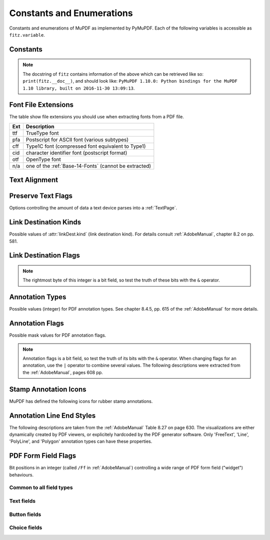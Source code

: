 ===============================
Constants and Enumerations
===============================
Constants and enumerations of MuPDF as implemented by PyMuPDF. Each of the following variables is accessible as ``fitz.variable``.


Constants
---------

.. py:data:: Base14_Fonts

    Predefined Python list of valid :ref:`Base-14-Fonts`.

    :rtype: list

.. py:data:: csRGB

    Predefined RGB colorspace ``fitz.Colorspace(fitz.CS_RGB)``.

    :rtype: :ref:`Colorspace`

.. py:data:: csGRAY

    Predefined GRAY colorspace ``fitz.Colorspace(fitz.CS_GRAY)``.

    :rtype: :ref:`Colorspace`

.. py:data:: csCMYK

    Predefined CMYK colorspace ``fitz.Colorspace(fitz.CS_CMYK)``.

    :rtype: :ref:`Colorspace`

.. py:data:: CS_RGB

    1 -- Type of :ref:`Colorspace` is RGBA

    :rtype: int

.. py:data:: CS_GRAY

    2 -- Type of :ref:`Colorspace` is GRAY

    :rtype: int

.. py:data:: CS_CMYK

    3 -- Type of :ref:`Colorspace` is CMYK

    :rtype: int

.. py:data:: VersionBind

    'x.xx.x' -- version of PyMuPDF (these bindings)

    :rtype: string

.. py:data:: VersionFitz

    'x.xxx' -- version of MuPDF

    :rtype: string

.. py:data:: VersionDate

    ISO timestamp ``YYYY-MM-DD HH:MM:SS`` when these bindings were built.

    :rtype: string

.. Note:: The docstring of ``fitz`` contains information of the above which can be retrieved like so: ``print(fitz.__doc__)``, and should look like: ``PyMuPDF 1.10.0: Python bindings for the MuPDF 1.10 library, built on 2016-11-30 13:09:13``.

.. py:data:: version

    (VersionBind, VersionFitz, timestamp) -- combined version information where ``timestamp`` is the generation point in time formatted as "YYYYMMDDhhmmss".

    :rtype: tuple


.. _FontExtensions:

Font File Extensions
-----------------------
The table show file extensions you should use when extracting fonts from a PDF file.

==== =======================================================
Ext  Description
==== =======================================================
ttf  TrueType font
pfa  Postscript for ASCII font (various subtypes)
cff  Type1C font (compressed font equivalent to Type1)
cid  character identifier font (postscript format)
otf  OpenType font
n/a  one of the :ref:`Base-14-Fonts` (cannot be extracted)
==== =======================================================

.. _TextAlign:

Text Alignment
-----------------------
.. py:data:: TEXT_ALIGN_LEFT

    0 -- align left.

.. py:data:: TEXT_ALIGN_CENTER

    1 -- align center.

.. py:data:: TEXT_ALIGN_RIGHT

    2 -- align right.

.. py:data:: TEXT_ALIGN_JUSTIFY

    3 -- align justify.

.. _TextPreserve:

Preserve Text Flags
--------------------
Options controlling the amount of data a text device parses into a :ref:`TextPage`.

.. py:data:: TEXT_PRESERVE_LIGATURES

    1 -- If this option is activated ligatures are passed through to the application in their original form. If this option is deactivated ligatures are expanded into their constituent parts, e.g. the ligature ffi is expanded into three  eparate characters f, f and i.

.. py:data:: TEXT_PRESERVE_WHITESPACE

    2 -- If this option is activated whitespace is passed through to the application in its original form. If this option is deactivated any type of horizontal whitespace (including horizontal tabs) will be replaced with space characters of variable width.

.. py:data:: TEXT_PRESERVE_IMAGES

    4 -- If this option is set, then images will be stored in the structured text structure. The default is to ignore all images.


.. _linkDest Kinds:

Link Destination Kinds
-----------------------
Possible values of :attr:`linkDest.kind` (link destination kind). For details consult :ref:`AdobeManual`, chapter 8.2 on pp. 581.

.. py:data:: LINK_NONE

    0 -- No destination. Indicates a dummy link.

    :rtype: int

.. py:data:: LINK_GOTO

    1 -- Points to a place in this document.

    :rtype: int

.. py:data:: LINK_URI

    2 -- Points to a URI -- typically a resource specified with internet syntax.

    :rtype: int

.. py:data:: LINK_LAUNCH

    3 -- Launch (open) another file (of any "executable" type).

    :rtype: int

.. py:data:: LINK_GOTOR

    5 -- Points to a place in another PDF document.

    :rtype: int

.. _linkDest Flags:

Link Destination Flags
-------------------------

.. Note:: The rightmost byte of this integer is a bit field, so test the truth of these bits with the ``&`` operator.

.. py:data:: LINK_FLAG_L_VALID

    1  (bit 0) Top left x value is valid

    :rtype: bool

.. py:data:: LINK_FLAG_T_VALID

    2  (bit 1) Top left y value is valid

    :rtype: bool

.. py:data:: LINK_FLAG_R_VALID

    4  (bit 2) Bottom right x value is valid

    :rtype: bool

.. py:data:: LINK_FLAG_B_VALID

    8  (bit 3) Bottom right y value is valid

    :rtype: bool

.. py:data:: LINK_FLAG_FIT_H

    16 (bit 4) Horizontal fit

    :rtype: bool

.. py:data:: LINK_FLAG_FIT_V

    32 (bit 5) Vertical fit

    :rtype: bool

.. py:data:: LINK_FLAG_R_IS_ZOOM

    64 (bit 6) Bottom right x is a zoom figure

    :rtype: bool

.. _Annotation Types:

Annotation Types
---------------------
Possible values (integer) for PDF annotation types. See chapter 8.4.5, pp. 615 of the :ref:`AdobeManual` for more details.

.. py:data:: ANNOT_TEXT

    0 -- Text annotation

.. py:data:: ANNOT_LINK

    1 -- Link annotation

.. py:data:: ANNOT_FREETEXT

    2 --  Free text annotation

.. py:data:: ANNOT_LINE

    3 -- Line annotation

.. py:data:: ANNOT_SQUARE

    4 --  Square annotation

.. py:data:: ANNOT_CIRCLE

    5 --  Circle annotation

.. py:data:: ANNOT_POLYGON

    6 -- Polygon annotation

.. py:data:: ANNOT_POLYLINE

    7 -- PolyLine annotation

.. py:data:: ANNOT_HIGHLIGHT

    8 --  Highlight annotation

.. py:data:: ANNOT_UNDERLINE

    9 -- Underline annotation

.. py:data:: ANNOT_SQUIGGLY

    10 --  Squiggly-underline annotation

.. py:data:: ANNOT_STRIKEOUT

    11 -- Strikeout annotation

.. py:data:: ANNOT_STAMP

    12 --  Rubber stamp annotation

.. py:data:: ANNOT_CARET

    13 -- Caret annotation

.. py:data:: ANNOT_INK

    14 --  Ink annotation

.. py:data:: ANNOT_POPUP

    15 --  Pop-up annotation

.. py:data:: ANNOT_FILEATTACHMENT

    16 -- File attachment annotation

.. py:data:: ANNOT_SOUND

    17 -- Sound annotation

.. py:data:: ANNOT_MOVIE

    18 -- Movie annotation

.. py:data:: ANNOT_WIDGET

    19 -- Widget annotation. This annotation comes with the following subtypes:

.. py:data:: ANNOT_WG_NOT_WIDGET

    -1 not a widget

.. py:data:: ANNOT_WG_PUSHBUTTON

    0 PushButtom

.. py:data:: ANNOT_WG_CHECKBOX
    
    1 CheckBox

.. py:data:: ANNOT_WG_RADIOBUTTON
    
    2 RadioButton 

.. py:data:: ANNOT_WG_TEXT

    3 Text 

.. py:data:: ANNOT_WG_LISTBOX

    4 ListBox

.. py:data:: ANNOT_WG_COMBOBOX

    5 ComboBox

.. py:data:: ANNOT_WG_SIGNATURE

    6 Signature 

.. py:data:: ANNOT_SCREEN

    20 -- Screen annotation

.. py:data:: ANNOT_PRINTERMARK

    21 -- Printers mark annotation

.. py:data:: ANNOT_TRAPNET

    22 -- Trap network annotation

.. py:data:: ANNOT_WATERMARK

    23 -- Watermark annotation

.. py:data:: ANNOT_3D

    24 -- 3D annotation

.. _Annotation Flags:

Annotation Flags
---------------------
Possible mask values for PDF annotation flags.

.. Note:: Annotation flags is a bit field, so test the truth of its bits with the ``&`` operator. When changing flags for an annotation, use the ``|`` operator to combine several values. The following descriptions were extracted from the :ref:`AdobeManual`, pages 608 pp.

.. py:data:: ANNOT_XF_Invisible

    1 -- If set, do not display the annotation if it does not belong to one of the standard annotation types and no annotation handler is available. If clear, display such an unknown annotation using an appearance stream specified by its appearance dictionary, if any.

.. py:data:: ANNOT_XF_Hidden

    2 -- If set, do not display or print the annotation or allow it to interact with the user, regardless of its annotation type or whether an annotation handler is available. In cases where screen space is limited, the ability to hide and show annotations selectively can be used in combination with appearance streams to display auxiliary pop-up information similar in function to online help systems.

.. py:data:: ANNOT_XF_Print

    4 -- If set, print the annotation when the page is printed. If clear, never print the annotation, regardless of whether it is displayed on the screen. This can be useful, for example, for annotations representing interactive pushbuttons, which would serve no meaningful purpose on the printed page.

.. py:data:: ANNOT_XF_NoZoom

    8 -- If set, do not scale the annotation's appearance to match the magnification of the page. The location of the annotation on the page (defined by the upper-left corner of its annotation rectangle) remains fixed, regardless of the page magnification.

.. py:data:: ANNOT_XF_NoRotate

    16 --  If set, do not rotate the annotation's appearance to match the rotation of the page. The upper-left corner of the annotation rectangle remains in a fixed location on the page, regardless of the page rotation.

.. py:data:: ANNOT_XF_NoView

    32 --  If set, do not display the annotation on the screen or allow it to interact with the user. The annotation may be printed (depending on the setting of the Print flag) but should be considered hidden for purposes of on-screen display and user interaction.

.. py:data:: ANNOT_XF_ReadOnly

    64 -- If set, do not allow the annotation to interact with the user. The annotation may be displayed or printed (depending on the settings of the NoView and Print flags) but should not respond to mouse clicks or change its appearance in response to mouse motions.

.. py:data:: ANNOT_XF_Locked

    128 -- If set, do not allow the annotation to be deleted or its properties (including position and size) to be modified by the user. However, this flag does not restrict changes to the annotation's contents, such as the value of a form field.

.. py:data:: ANNOT_XF_ToggleNoView

    256 -- If set, invert the interpretation of the NoView flag for certain events. A typical use is to have an annotation that appears only when a mouse cursor is held over it.

.. py:data:: ANNOT_XF_LockedContents

    512 -- If set, do not allow the contents of the annotation to be modified by the user. This flag does not restrict deletion of the annotation or changes to other annotation properties, such as position and size.

.. _StampIcons:

Stamp Annotation Icons
----------------------------
MuPDF has defined the following icons for rubber stamp annotations.

.. py:data:: STAMP_Approved

    0 APPROVED

.. py:data:: STAMP_AsIs

    1 AS IS

.. py:data:: STAMP_Confidential

    2 CONFIDENTIAL

.. py:data:: STAMP_Departmental

    3 DEPARTMENTAL

.. py:data:: STAMP_Experimental

    4 EXPERIMENTAL

.. py:data:: STAMP_Expired

    5 EXPIRED

.. py:data:: STAMP_Final

    6 FINAL

.. py:data:: STAMP_ForComment

    7 FOR COMMENT

.. py:data:: STAMP_ForPublicRelease

    8 FOR PUBLIC RELEASE

.. py:data:: STAMP_NotApproved 

	9 NOT APPROVED

.. py:data:: STAMP_NotForPublicRelease

    10 NOT FOR PUBLIC RELEASE

.. py:data:: STAMP_Sold

    11 SOLD

.. py:data:: STAMP_TopSecret

    12 TOP SECRET

.. py:data:: STAMP_Draft

    13 DRAFT


.. _Annotation Line Ends:

Annotation Line End Styles
----------------------------
The following descriptions are taken from the :ref:`AdobeManual` Table 8.27 on page 630. The visualizations are either dynamically created by PDF viewers, or explicitely hardcoded by the PDF generator software. Only 'FreeText', 'Line', 'PolyLine', and 'Polygon' annotation types can have these properties.

.. py:data:: ANNOT_LE_None

    0 -- No line ending.

.. py:data:: ANNOT_LE_Square

    1 -- A square filled with the annotation's interior color, if any.

.. py:data:: ANNOT_LE_Circle

    2 -- A circle filled with the annotation's interior color, if any.

.. py:data:: ANNOT_LE_Diamond

    3 -- A diamond shape filled with the annotation's interior color, if any.

.. py:data:: ANNOT_LE_OpenArrow

    4 -- Two short lines meeting in an acute angle to form an open arrowhead.

.. py:data:: ANNOT_LE_ClosedArrow

    5 -- Two short lines meeting in an acute angle as in the OpenArrow style (see above) and connected by a third line to form a triangular closed arrowhead filled with the annotation's interior color, if any.

.. py:data:: ANNOT_LE_Butt

    6 -- (PDF 1.5) A short line at the endpoint perpendicular to the line itself.

.. py:data:: ANNOT_LE_ROpenArrow

    7 -- (PDF 1.5) Two short lines in the reverse direction from OpenArrow.

.. py:data:: ANNOT_LE_RClosedArrow

    8 -- (PDF 1.5) A triangular closed arrowhead in the reverse direction from ClosedArrow.

.. py:data:: ANNOT_LE_Slash

    9 -- (PDF 1.6) A short line at the endpoint approximately 30 degrees clockwise from perpendicular to the line itself.

.. _WidgetFieldFlags:

PDF Form Field Flags
----------------------------
Bit positions in an integer (called ``/Ff`` in :ref:`AdobeManual`) controlling a wide range of PDF form field ("widget") behaviours.

Common to all field types
~~~~~~~~~~~~~~~~~~~~~~~~~~
.. py:data:: WIDGET_Ff_ReadOnly

    1 content cannot be changed

.. py:data:: WIDGET_Ff_Required

    2 must enter

.. py:data:: WIDGET_Ff_NoExport

    4 not available for export

Text fields
~~~~~~~~~~~~~
.. py:data:: WIDGET_Ff_Multiline

    4096 allow for libne breaks

.. py:data:: WIDGET_Ff_Password

    8192 do not show entered text

.. py:data:: WIDGET_Ff_FileSelect

    1048576 file sect field

.. py:data:: WIDGET_Ff_DoNotSpellCheck

    4194304 suppress spell checking

.. py:data:: WIDGET_Ff_DoNotScroll

    8388608 do not scroll screen automatically

.. py:data:: WIDGET_Ff_Comb

    16777216

.. py:data:: WIDGET_Ff_RichText

    33554432 richt text field

Button fields
~~~~~~~~~~~~~~~~~~
.. py:data:: WIDGET_Ff_NoToggleToOff

    16384 do not toggle off

.. py:data:: WIDGET_Ff_Radio

    32768 make this a radio button (caution: overrides field type!)

.. py:data:: WIDGET_Ff_Pushbutton

    65536 make this a push button (caution: overrides field type!)

.. py:data:: WIDGET_Ff_RadioInUnison

    33554432 controls multiple radio buttons in a group (unsupported by PyMuPDF)

Choice fields
~~~~~~~~~~~~~~~~
.. py:data:: WIDGET_Ff_Combo

    131072 make this combo box (caution: overrides field type!)

.. py:data:: WIDGET_Ff_Edit

    262144 make choice field editable (do not restrict values to value list)

.. py:data:: WIDGET_Ff_Sort

    524288 sort value list for display

.. py:data:: WIDGET_Ff_MultiSelect

    2097152 make multiple choice fields selectable

.. py:data:: WIDGET_Ff_CommitOnSelCHange

    67108864 changing selected choice values counts as data entered
